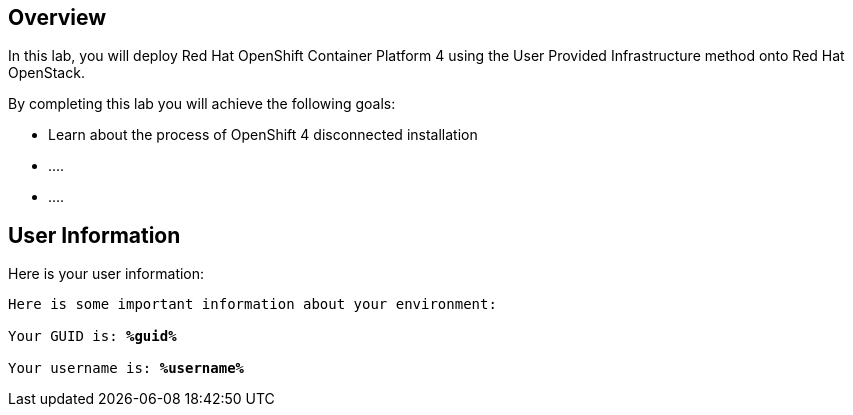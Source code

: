 :USER_GUID: %guid%
:markup-in-source: verbatim,attributes,quotes

== Overview

In this lab, you will deploy Red Hat OpenShift Container Platform 4 using the User Provided Infrastructure method onto Red Hat OpenStack.

// Briefly explain the lab content here

By completing this lab you will achieve the following goals:

* Learn about the process of OpenShift 4 disconnected installation
* ....
* ....

== User Information

Here is your user information:

[source,bash,options="nowrap",subs="{markup-in-source}"]
----
Here is some important information about your environment:

Your GUID is: *{USER_GUID}*

Your username is: *%username%*
----
